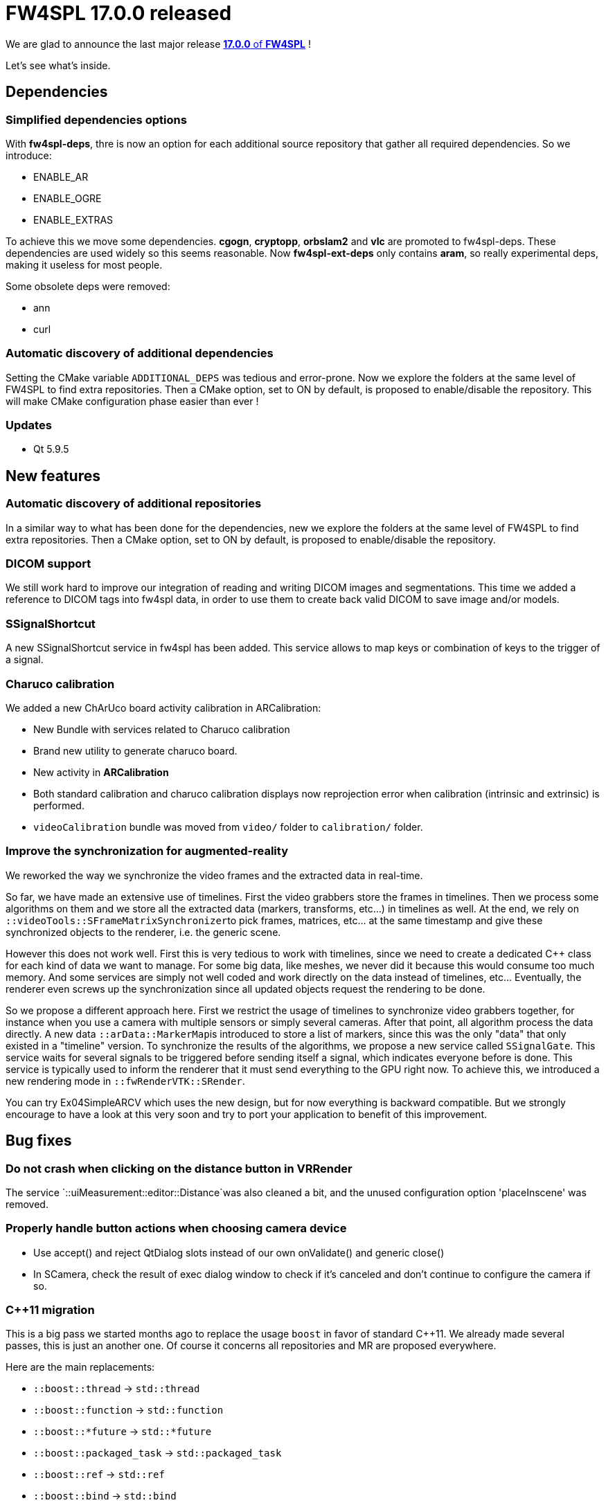 = FW4SPL 17.0.0 released
:hp-tags: fw4spl, release

We are glad to announce the last major release https://github.com/fw4spl-org/fw4spl-git/releases/tag/17.0.0[*17.0.0* of *FW4SPL*] !

Let's see what's inside.

== Dependencies

=== Simplified dependencies options

With *fw4spl-deps*, thre is now an option for each additional source repository that gather all
required dependencies. So we introduce:

- ENABLE_AR
- ENABLE_OGRE
- ENABLE_EXTRAS

To achieve this we move some dependencies. *cgogn*, *cryptopp*, *orbslam2* and
*vlc* are promoted to fw4spl-deps. These dependencies are used widely so
this seems reasonable. Now *fw4spl-ext-deps* only contains *aram*, so
really experimental deps, making it useless for most people.

Some obsolete deps were removed:

- ann
- curl

=== Automatic discovery of additional dependencies

Setting the CMake variable `ADDITIONAL_DEPS` was tedious and error-prone. Now we explore the folders at the same level of FW4SPL to find extra repositories. Then a CMake option, set to ON by default, is proposed to enable/disable the repository. This will make CMake configuration phase easier than ever !



=== Updates

- Qt 5.9.5

== New features

=== Automatic discovery of additional repositories

In a similar way to what has been done for the dependencies, new we explore the folders at the same level of FW4SPL to find extra repositories. Then a CMake option, set to ON by default, is proposed to enable/disable the repository.

=== DICOM support 


We still work hard to improve our integration of reading and writing DICOM images and segmentations. This time we added a reference to DICOM tags into fw4spl data, in order to use them to create back valid DICOM to save image and/or models.


=== SSignalShortcut

A new SSignalShortcut service in fw4spl has been added. This service allows to map keys or combination of keys to the trigger of a signal.

=== Charuco calibration

We added a new ChArUco board activity calibration in ARCalibration:

* New Bundle with services related to Charuco calibration
* Brand new utility to generate charuco board.
* New activity in *ARCalibration*
* Both standard calibration and charuco calibration displays now reprojection error when calibration (intrinsic and extrinsic) is performed.
* `videoCalibration` bundle was moved from `video/` folder to `calibration/` folder.

=== Improve the synchronization for augmented-reality

We reworked the way we synchronize the video frames and the extracted data in real-time.

So far, we have made an extensive use of timelines. First the video grabbers store the frames in timelines. Then we process some algorithms on them and we store all the extracted data (markers, transforms, etc...) in timelines as well. At the end, we rely on ``::videoTools::SFrameMatrixSynchronizer``to pick frames, matrices, etc... at the same timestamp and give these synchronized objects to the renderer, i.e. the generic scene.

However this does not work well. First this is very tedious to work with timelines, since we need to create a dedicated C++ class for each kind of data we want to manage. For some big data, like meshes, we never did it because this would consume too much memory. And some services are simply not well coded and work directly on the data instead of timelines, etc... Eventually, the renderer even screws up the synchronization since all updated objects request the rendering to be done.

So we propose a different approach here. First we restrict the usage of timelines to synchronize video grabbers together, for instance when you
use a camera with multiple sensors or simply several cameras. After that point, all algorithm process the data directly. A new data ``::arData::MarkerMap``is introduced to store a list of markers, since this was the only "data" that only existed in a "timeline" version. To synchronize the results of the algorithms, we propose a new service called `SSignalGate`. This service waits for several signals to be triggered before sending itself a signal, which indicates everyone before is done. This service is typically used to inform the renderer that it must send everything to the GPU right now. To achieve this, we introduced a new rendering mode in `::fwRenderVTK::SRender`.

You can try Ex04SimpleARCV which uses the new design, but for now everything is backward compatible. But we strongly encourage to have a look at this
very soon and try to port your application to benefit of this improvement.

== Bug fixes

=== Do not crash when clicking on the distance button in VRRender

The service `::uiMeasurement::editor::Distance`was also cleaned a bit, and the unused configuration option 'placeInscene' was removed.

=== Properly handle button actions when choosing camera device

- Use accept() and reject QtDialog slots instead of our own onValidate() and generic close()
- In SCamera, check the result of exec dialog window to check if it's canceled and don't continue to configure the camera if so.

=== C++11 migration

This is a big pass we started months ago to replace the usage `boost` in favor of standard C++11. We already made several passes, this is just an another one. Of course it concerns all repositories and MR are proposed everywhere.

Here are the main replacements:

- `::boost::thread` -> `std::thread`
- `::boost::function` -> `std::function`
- `::boost::*future` -> `std::*future`
- `::boost::packaged_task` -> `std::packaged_task`
- `::boost::ref` -> `std::ref`
- `::boost::bind` -> `std::bind`
- `::boost::chrono` -> `std::chrono`
- `boost/cstdint/*` -> `<cstdint>`
- `boost/type_traits/*` -> `<type_traits>`

Exception handling on services slots (`start()`, `stop()`, `update`,...) has been improved. Now it is possible to catch an exception when a service fails to start for instance, and even better the service is in a valid stopped state and can be started again. This could help us for instance for network services when the connection fails, which avoid to code a specific internal state machine.



[source,xml]
----
<parameter replace="label" by="patientName" />
<parameter replace="subConfigChannel" uid="comChannel" />
<parameter replace="actionService" uid="actionStart" />
----

Now, this ambiguity is removed and you can safely use `by` in any case:

[source,xml]
----
<parameter replace="label" by="patientName" />
<parameter replace="subConfigChannel" by="comChannel" />
<parameter replace="actionService" by="actionStart" />
----



